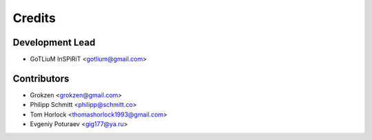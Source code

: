 =======
Credits
=======

Development Lead
----------------

* GoTLiuM InSPiRiT <gotlium@gmail.com>

Contributors
------------

* Grokzen <grokzen@gmail.com>
* Philipp Schmitt <philipp@schmitt.co>
* Tom Horlock <thomashorlock1993@gmail.com>
* Evgeniy Poturaev <gig177@ya.ru>
